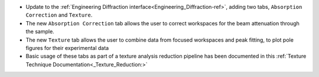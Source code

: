 - Update to the :ref:`Engineering Diffraction interface<Engineering_Diffraction-ref>`, adding two tabs, ``Absorption Correction`` and ``Texture``.
- The new ``Absorption Correction`` tab allows the user to correct workspaces for the beam attenuation through the sample.
- The new ``Texture`` tab allows the user to combine data from focused workspaces and peak fitting, to plot pole figures for their experimental data
- Basic usage of these tabs as part of a texture analysis reduction pipeline has been documented in this :ref:`Texture Technique Documentation<_Texture_Reduction:>`
